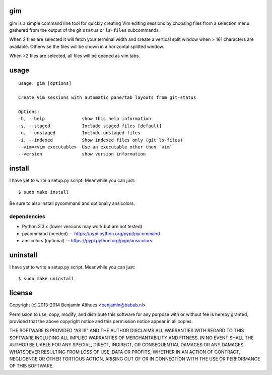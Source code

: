 gim
==============================================================================

gim is a simple command line tool for quickly creating Vim editing
sessions by choosing files from a selection menu gathered from the
output of the git ``status`` or ``ls-files`` subcommands.

When 2 files are selected it will fetch your terminal width and create a
vertical split window when > 161 characters are available. Otherwise the
files will be shown in a horizontal splitted window.

When >2 files are selected, all files will be opened as vim tabs.

usage
=====

::

   usage: gim [options]

   Create Vim sessions with automatic pane/tab layouts from git-status

   Options:
   -h, --help              show this help information
   -s, --staged            Include staged files [default]
   -u, --unstaged          Include unstaged files
   -i, --indexed           Show indexed files only (git ls-files)
   --vim=<vim executable>  Use an executable other then `vim`
   --version               show version information


install
=======

I have yet to write a setup.py script. Meanwhile you can just::

   $ sudo make install

Be sure to also install pycommand and optionally ansicolors.

dependencies
------------

- Python 3.3.x (lower versions may work but are not tested)
- pycommand (needed) -- https://pypi.python.org/pypi/pycommand
- ansicolors (optional) -- https://pypi.python.org/pypi/ansicolors

uninstall
=========

I have yet to write a setup.py script. Meanwhile you can just::

   $ sudo make uninstall

license
=======

Copyright (c) 2013-2014 Benjamin Althues <benjamin@babab.nl>

Permission to use, copy, modify, and distribute this software for any
purpose with or without fee is hereby granted, provided that the above
copyright notice and this permission notice appear in all copies.

THE SOFTWARE IS PROVIDED "AS IS" AND THE AUTHOR DISCLAIMS ALL WARRANTIES
WITH REGARD TO THIS SOFTWARE INCLUDING ALL IMPLIED WARRANTIES OF
MERCHANTABILITY AND FITNESS. IN NO EVENT SHALL THE AUTHOR BE LIABLE FOR
ANY SPECIAL, DIRECT, INDIRECT, OR CONSEQUENTIAL DAMAGES OR ANY DAMAGES
WHATSOEVER RESULTING FROM LOSS OF USE, DATA OR PROFITS, WHETHER IN AN
ACTION OF CONTRACT, NEGLIGENCE OR OTHER TORTIOUS ACTION, ARISING OUT OF
OR IN CONNECTION WITH THE USE OR PERFORMANCE OF THIS SOFTWARE.
